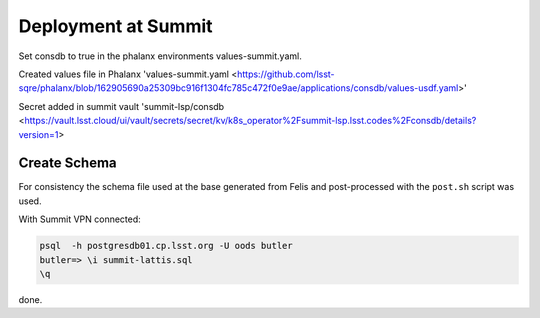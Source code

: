 Deployment at Summit
====================
Set consdb to true in the phalanx environments values-summit.yaml.

Created values file in Phalanx 'values-summit.yaml <https://github.com/lsst-sqre/phalanx/blob/162905690a25309bc916f1304fc785c472f0e9ae/applications/consdb/values-usdf.yaml>'

Secret added  in summit  vault 'summit-lsp/consdb <https://vault.lsst.cloud/ui/vault/secrets/secret/kv/k8s_operator%2Fsummit-lsp.lsst.codes%2Fconsdb/details?version=1> 

Create Schema
-------------
For consistency the schema file used at the base generated from Felis and post-processed with the ``post.sh`` script was used.

With Summit VPN connected:

.. code-block::

  psql  -h postgresdb01.cp.lsst.org -U oods butler 
  butler=> \i summit-lattis.sql
  \q



done.

